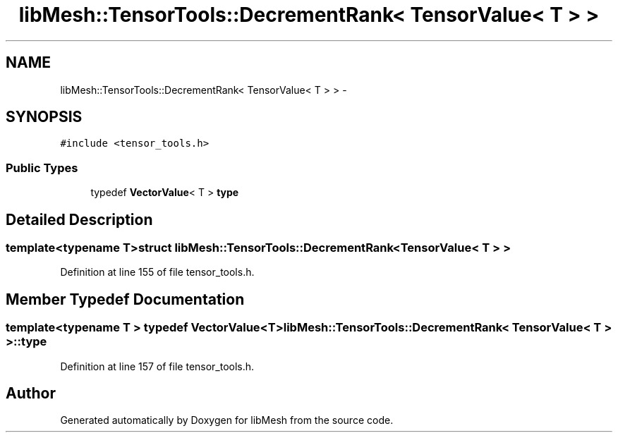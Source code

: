.TH "libMesh::TensorTools::DecrementRank< TensorValue< T > >" 3 "Tue May 6 2014" "libMesh" \" -*- nroff -*-
.ad l
.nh
.SH NAME
libMesh::TensorTools::DecrementRank< TensorValue< T > > \- 
.SH SYNOPSIS
.br
.PP
.PP
\fC#include <tensor_tools\&.h>\fP
.SS "Public Types"

.in +1c
.ti -1c
.RI "typedef \fBVectorValue\fP< T > \fBtype\fP"
.br
.in -1c
.SH "Detailed Description"
.PP 

.SS "template<typename T>struct libMesh::TensorTools::DecrementRank< TensorValue< T > >"

.PP
Definition at line 155 of file tensor_tools\&.h\&.
.SH "Member Typedef Documentation"
.PP 
.SS "template<typename T > typedef \fBVectorValue\fP<T> \fBlibMesh::TensorTools::DecrementRank\fP< \fBTensorValue\fP< T > >::\fBtype\fP"

.PP
Definition at line 157 of file tensor_tools\&.h\&.

.SH "Author"
.PP 
Generated automatically by Doxygen for libMesh from the source code\&.
